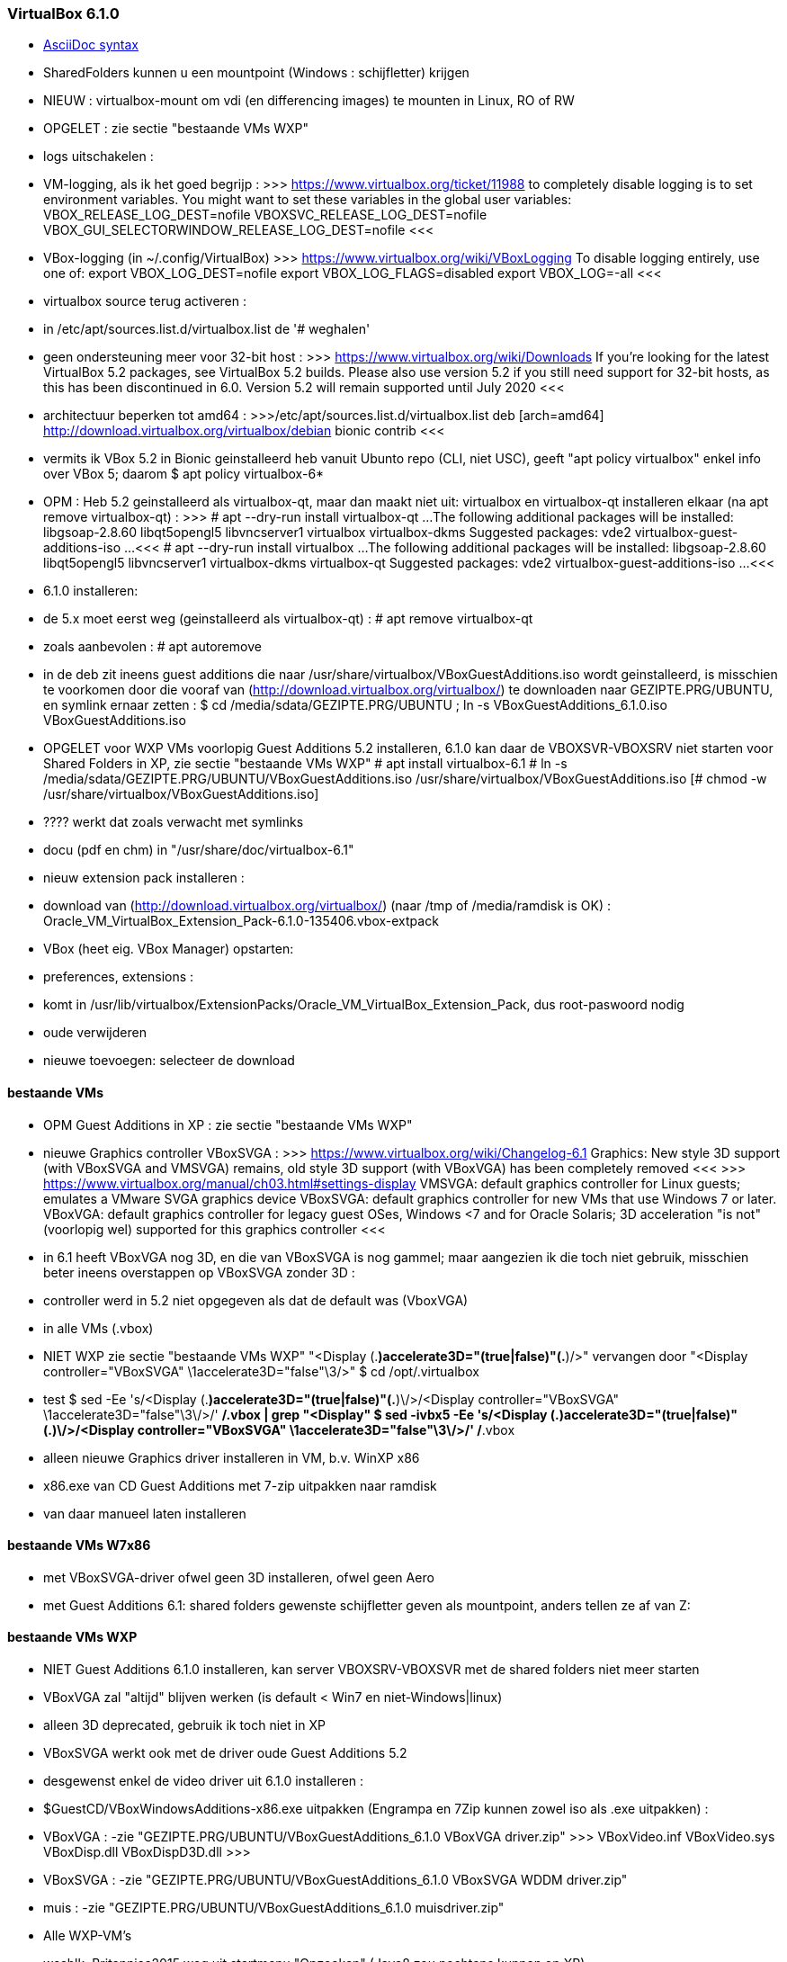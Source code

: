 === VirtualBox 6.1.0 ===

- https://docs.asciidoctor.org/asciidoc/latest/syntax-quick-reference/[AsciiDoc syntax]

- SharedFolders kunnen u een mountpoint (Windows : schijfletter) krijgen
- NIEUW : virtualbox-mount om vdi (en differencing images) te mounten in Linux, RO of RW

- OPGELET : zie sectie "bestaande VMs WXP"

- logs uitschakelen :
	- VM-logging, als ik het goed begrijp :
		>>> https://www.virtualbox.org/ticket/11988
		to completely disable logging is to set environment variables. You might want to set these variables in the global user variables:
			VBOX_RELEASE_LOG_DEST=nofile
			VBOXSVC_RELEASE_LOG_DEST=nofile
			VBOX_GUI_SELECTORWINDOW_RELEASE_LOG_DEST=nofile
		<<<
	- VBox-logging (in ~/.config/VirtualBox)
		>>> https://www.virtualbox.org/wiki/VBoxLogging
		To disable logging entirely, use one of:
			export VBOX_LOG_DEST=nofile
			export VBOX_LOG_FLAGS=disabled
			export VBOX_LOG=-all
		<<<

- virtualbox source terug activeren :
	- in /etc/apt/sources.list.d/virtualbox.list de '# weghalen'
	- geen ondersteuning meer voor 32-bit host :
		>>> https://www.virtualbox.org/wiki/Downloads
		If you're looking for the latest VirtualBox 5.2 packages, see VirtualBox 5.2 builds. Please also use version 5.2 if you still need support for 32-bit hosts, as this has been discontinued in 6.0. Version 5.2 will remain supported until July 2020
		<<<
		- architectuur beperken tot amd64 :
		>>>/etc/apt/sources.list.d/virtualbox.list
			deb [arch=amd64] http://download.virtualbox.org/virtualbox/debian bionic contrib
		<<<

- vermits ik VBox 5.2 in Bionic geinstalleerd heb vanuit Ubunto repo (CLI, niet USC), geeft "apt policy virtualbox" enkel info over VBox 5; daarom
	$ apt policy virtualbox-6*
	- OPM : Heb 5.2 geinstalleerd als virtualbox-qt, maar dan maakt niet uit: virtualbox en virtualbox-qt installeren elkaar (na apt remove virtualbox-qt) :
	>>>
		# apt --dry-run install virtualbox-qt
		...
		The following additional packages will be installed:
		  libgsoap-2.8.60 libqt5opengl5 libvncserver1 virtualbox virtualbox-dkms
		Suggested packages:
		  vde2 virtualbox-guest-additions-iso
		...
		<<<
		# apt --dry-run install virtualbox
		...
		The following additional packages will be installed:
		  libgsoap-2.8.60 libqt5opengl5 libvncserver1 virtualbox-dkms virtualbox-qt
		Suggested packages:
		  vde2 virtualbox-guest-additions-iso
		...
	<<<

- 6.1.0 installeren:
	- de 5.x moet eerst weg (geinstalleerd als virtualbox-qt) :
		# apt remove virtualbox-qt
		- zoals aanbevolen :
		# apt autoremove
		- in de deb zit ineens guest additions die naar /usr/share/virtualbox/VBoxGuestAdditions.iso wordt geinstalleerd, is misschien te voorkomen door die vooraf van (http://download.virtualbox.org/virtualbox/) te downloaden naar GEZIPTE.PRG/UBUNTU, en symlink ernaar zetten :
			$ cd /media/sdata/GEZIPTE.PRG/UBUNTU ; ln -s VBoxGuestAdditions_6.1.0.iso VBoxGuestAdditions.iso
			- OPGELET voor WXP VMs voorlopig Guest Additions 5.2 installeren, 6.1.0 kan daar de VBOXSVR-VBOXSRV niet starten voor Shared Folders in XP, zie sectie "bestaande VMs WXP"
	# apt install virtualbox-6.1
			# ln -s /media/sdata/GEZIPTE.PRG/UBUNTU/VBoxGuestAdditions.iso /usr/share/virtualbox/VBoxGuestAdditions.iso
			[# chmod -w /usr/share/virtualbox/VBoxGuestAdditions.iso]
				- ???? werkt dat zoals verwacht met symlinks
		- docu (pdf en chm) in "/usr/share/doc/virtualbox-6.1"
	- nieuw extension pack installeren :
		- download van (http://download.virtualbox.org/virtualbox/) (naar /tmp of /media/ramdisk is OK) : Oracle_VM_VirtualBox_Extension_Pack-6.1.0-135406.vbox-extpack
		- VBox (heet eig. VBox Manager) opstarten:
			- preferences, extensions :
				- komt in /usr/lib/virtualbox/ExtensionPacks/Oracle_VM_VirtualBox_Extension_Pack, dus root-paswoord nodig
				- oude verwijderen
				- nieuwe toevoegen: selecteer de download

==== bestaande VMs ====
- OPM Guest Additions in XP : zie sectie "bestaande VMs WXP"

- nieuwe Graphics controller VBoxSVGA :
	>>> https://www.virtualbox.org/wiki/Changelog-6.1
		Graphics: New style 3D support (with VBoxSVGA and VMSVGA) remains, old style 3D support (with VBoxVGA) has been completely removed
	<<<
	>>> https://www.virtualbox.org/manual/ch03.html#settings-display
		VMSVGA: default graphics controller for Linux guests; emulates a VMware SVGA graphics device
		VBoxSVGA: default graphics controller for new VMs that use Windows 7 or later.
		VBoxVGA: default graphics controller for legacy guest OSes, Windows <7 and for Oracle Solaris; 3D acceleration "is not" (voorlopig wel) supported for this graphics controller
	<<<
	- in 6.1 heeft VBoxVGA nog 3D, en die van VBoxSVGA is nog gammel; maar aangezien ik die toch niet gebruik, misschien beter ineens overstappen op VBoxSVGA zonder 3D :
		- controller werd in 5.2 niet opgegeven als dat de default was (VboxVGA)
		- in alle VMs (.vbox)
			- NIET WXP zie sectie "bestaande VMs WXP"
			"<Display (.*)accelerate3D="(true|false)"(.*)/>"
			vervangen door
			"<Display controller="VBoxSVGA" \1accelerate3D="false"\3/>"
			$ cd /opt/.virtualbox
			- test
				$ sed -Ee 's/<Display (.*)accelerate3D="(true|false)"(.*)\/>/<Display controller="VBoxSVGA" \1accelerate3D="false"\3\/>/' **/*.vbox | grep "<Display"
			$ sed -ivbx5 -Ee 's/<Display (.*)accelerate3D="(true|false)"(.*)\/>/<Display controller="VBoxSVGA" \1accelerate3D="false"\3\/>/' **/*.vbox
		-  alleen nieuwe Graphics driver installeren in VM, b.v. WinXP x86
			- x86.exe van CD Guest Additions met 7-zip uitpakken naar ramdisk
			- van daar manueel laten installeren

==== bestaande VMs W7x86 ====
- met VBoxSVGA-driver ofwel geen 3D installeren, ofwel geen Aero
- met Guest Additions 6.1: shared folders gewenste schijfletter geven als mountpoint, anders tellen ze af van Z:

==== bestaande VMs WXP ====

- NIET Guest Additions 6.1.0 installeren, kan server VBOXSRV-VBOXSVR met de shared folders niet meer starten
	- VBoxVGA zal "altijd" blijven werken (is default < Win7 en niet-Windows|linux)
		- alleen 3D deprecated, gebruik ik toch niet in XP
	- VBoxSVGA werkt ook met de driver oude Guest Additions 5.2
		- desgewenst enkel de video driver uit 6.1.0 installeren :
			- $GuestCD/VBoxWindowsAdditions-x86.exe uitpakken (Engrampa en 7Zip kunnen zowel iso als .exe uitpakken) :
				- VBoxVGA :
					-zie "GEZIPTE.PRG/UBUNTU/VBoxGuestAdditions_6.1.0 VBoxVGA driver.zip"
					>>>
					VBoxVideo.inf
					VBoxVideo.sys
					VBoxDisp.dll
					VBoxDispD3D.dll
					>>>
				- VBoxSVGA :
					-zie "GEZIPTE.PRG/UBUNTU/VBoxGuestAdditions_6.1.0 VBoxSVGA WDDM driver.zip"
				- muis :
					-zie "GEZIPTE.PRG/UBUNTU/VBoxGuestAdditions_6.1.0 muisdriver.zip"

- Alle WXP-VM's
	- wschlk. Britannica2015 weg uit startmenu "Opzoeken" (Java8 zou nochtans kunnen op XP)
	- 7-zip uit G:\PROGRAMS bij in startmenu "gereedschap"

- WXP Coreldraw , WXP OCR Abby :
	>>> D:\SETTINGS\LoadFonts.lst
		PSFONTS
	<<<

